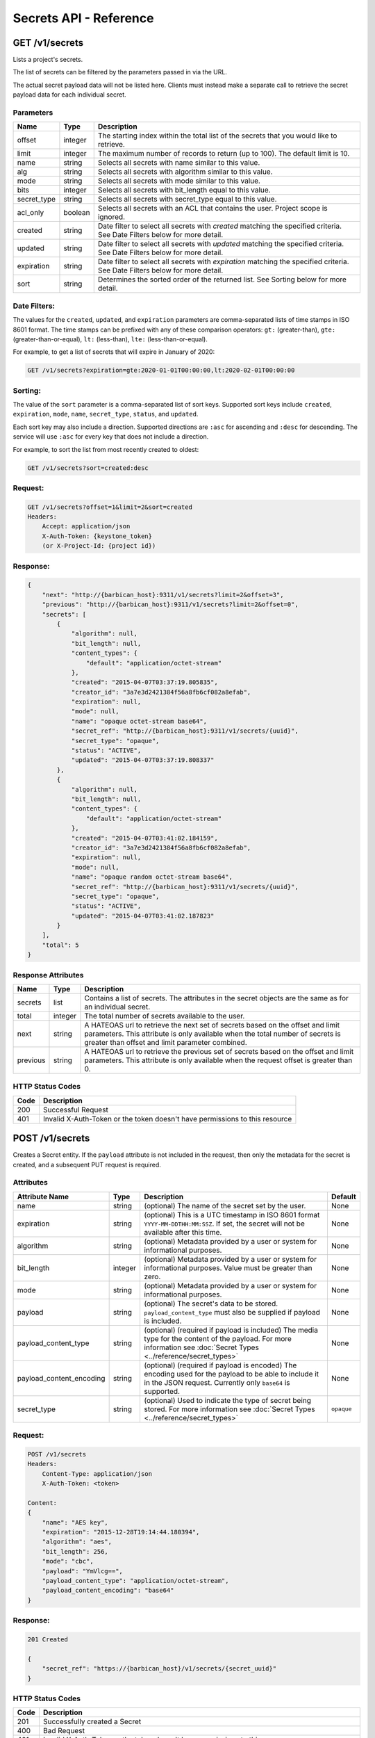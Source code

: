 ***********************
Secrets API - Reference
***********************

GET /v1/secrets
###############
Lists a project's secrets.

The list of secrets can be filtered by the parameters passed in via the URL.

The actual secret payload data will not be listed here. Clients must instead
make a separate call to retrieve the secret payload data for each individual
secret.

.. _secret_parameters:

Parameters
**********

+-------------+---------+-----------------------------------------------------------------+
| Name        | Type    | Description                                                     |
+=============+=========+=================================================================+
| offset      | integer | The starting index within the total list of the secrets that    |
|             |         | you would like to retrieve.                                     |
+-------------+---------+-----------------------------------------------------------------+
| limit       | integer | The maximum number of records to return (up to 100). The        |
|             |         | default limit is 10.                                            |
+-------------+---------+-----------------------------------------------------------------+
| name        | string  | Selects all secrets with name similar to this value.            |
+-------------+---------+-----------------------------------------------------------------+
| alg         | string  | Selects all secrets with algorithm similar to this value.       |
+-------------+---------+-----------------------------------------------------------------+
| mode        | string  | Selects all secrets with mode similar to this value.            |
+-------------+---------+-----------------------------------------------------------------+
| bits        | integer | Selects all secrets with bit_length equal to this value.        |
+-------------+---------+-----------------------------------------------------------------+
| secret_type | string  | Selects all secrets with secret_type equal to this value.       |
+-------------+---------+-----------------------------------------------------------------+
| acl_only    | boolean | Selects all secrets with an ACL that contains the user.         |
|             |         | Project scope is ignored.                                       |
+-------------+---------+-----------------------------------------------------------------+
| created     | string  | Date filter to select all secrets with `created` matching the   |
|             |         | specified criteria.  See Date Filters below for more detail.    |
+-------------+---------+-----------------------------------------------------------------+
| updated     | string  | Date filter to select all secrets with `updated` matching the   |
|             |         | specified criteria. See Date Filters below for more detail.     |
+-------------+---------+-----------------------------------------------------------------+
| expiration  | string  | Date filter to select all secrets with `expiration` matching    |
|             |         | the specified criteria. See Date Filters below for more detail. |
+-------------+---------+-----------------------------------------------------------------+
| sort        | string  | Determines the sorted order of the returned list.  See Sorting  |
|             |         | below for more detail.                                          |
+-------------+---------+-----------------------------------------------------------------+

Date Filters:
*************

The values for the ``created``, ``updated``, and ``expiration`` parameters are
comma-separated lists of time stamps in ISO 8601 format.  The time stamps can
be prefixed with any of these comparison operators: ``gt:`` (greater-than),
``gte:`` (greater-than-or-equal), ``lt:`` (less-than), ``lte:`` (less-than-or-equal).

For example, to get a list of secrets that will expire in January of 2020:

.. code-block:: none

    GET /v1/secrets?expiration=gte:2020-01-01T00:00:00,lt:2020-02-01T00:00:00

Sorting:
********

The value of the ``sort`` parameter is a comma-separated list of sort keys.
Supported sort keys include ``created``, ``expiration``, ``mode``, ``name``,
``secret_type``, ``status``, and ``updated``.

Each sort key may also include a direction.  Supported directions
are ``:asc`` for ascending and ``:desc`` for descending.  The service will
use ``:asc`` for every key that does not include a direction.

For example, to sort the list from most recently created to oldest:

.. code-block:: none

    GET /v1/secrets?sort=created:desc


Request:
********

.. code-block:: javascript

   GET /v1/secrets?offset=1&limit=2&sort=created
   Headers:
       Accept: application/json
       X-Auth-Token: {keystone_token}
       (or X-Project-Id: {project id})

Response:
*********

.. code-block:: javascript

    {
        "next": "http://{barbican_host}:9311/v1/secrets?limit=2&offset=3",
        "previous": "http://{barbican_host}:9311/v1/secrets?limit=2&offset=0",
        "secrets": [
            {
                "algorithm": null,
                "bit_length": null,
                "content_types": {
                    "default": "application/octet-stream"
                },
                "created": "2015-04-07T03:37:19.805835",
                "creator_id": "3a7e3d2421384f56a8fb6cf082a8efab",
                "expiration": null,
                "mode": null,
                "name": "opaque octet-stream base64",
                "secret_ref": "http://{barbican_host}:9311/v1/secrets/{uuid}",
                "secret_type": "opaque",
                "status": "ACTIVE",
                "updated": "2015-04-07T03:37:19.808337"
            },
            {
                "algorithm": null,
                "bit_length": null,
                "content_types": {
                    "default": "application/octet-stream"
                },
                "created": "2015-04-07T03:41:02.184159",
                "creator_id": "3a7e3d2421384f56a8fb6cf082a8efab",
                "expiration": null,
                "mode": null,
                "name": "opaque random octet-stream base64",
                "secret_ref": "http://{barbican_host}:9311/v1/secrets/{uuid}",
                "secret_type": "opaque",
                "status": "ACTIVE",
                "updated": "2015-04-07T03:41:02.187823"
            }
        ],
        "total": 5
    }

.. _secret_response_attributes:

Response Attributes
*******************

+----------+---------+--------------------------------------------------------------+
| Name     | Type    | Description                                                  |
+==========+=========+==============================================================+
| secrets  | list    | Contains a list of secrets.  The attributes in the secret    |
|          |         | objects are the same as for an individual secret.            |
+----------+---------+--------------------------------------------------------------+
| total    | integer | The total number of secrets available to the user.           |
+----------+---------+--------------------------------------------------------------+
| next     | string  | A HATEOAS url to retrieve the next set of secrets based on   |
|          |         | the offset and limit parameters. This attribute is only      |
|          |         | available when the total number of secrets is greater than   |
|          |         | offset and limit parameter combined.                         |
+----------+---------+--------------------------------------------------------------+
| previous | string  | A HATEOAS url to retrieve the previous set of secrets based  |
|          |         | on the offset and limit parameters. This attribute is only   |
|          |         | available when the request offset is greater than 0.         |
+----------+---------+--------------------------------------------------------------+


.. _secret_status_codes:

HTTP Status Codes
*****************

+------+-----------------------------------------------------------------------------+
| Code | Description                                                                 |
+======+=============================================================================+
| 200  | Successful Request                                                          |
+------+-----------------------------------------------------------------------------+
| 401  | Invalid X-Auth-Token or the token doesn't have permissions to this resource |
+------+-----------------------------------------------------------------------------+


.. _post_secrets:

POST /v1/secrets
################
Creates a Secret entity.  If the ``payload`` attribute is not included in the
request, then only the metadata for the secret is created, and a
subsequent PUT request is required.

Attributes
**********

+----------------------------+---------+-----------------------------------------------------+------------+
| Attribute Name             | Type    | Description                                         | Default    |
+============================+=========+=====================================================+============+
| name                       | string  | (optional) The name of the secret set by the        | None       |
|                            |         | user.                                               |            |
+----------------------------+---------+-----------------------------------------------------+------------+
| expiration                 | string  | (optional) This is a UTC timestamp in ISO           | None       |
|                            |         | 8601 format ``YYYY-MM-DDTHH:MM:SSZ``.  If           |            |
|                            |         | set, the secret will not be available after         |            |
|                            |         | this time.                                          |            |
+----------------------------+---------+-----------------------------------------------------+------------+
| algorithm                  | string  | (optional) Metadata provided by a user or           | None       |
|                            |         | system for informational purposes.                  |            |
+----------------------------+---------+-----------------------------------------------------+------------+
| bit_length                 | integer | (optional) Metadata provided by a user or           | None       |
|                            |         | system for informational purposes. Value            |            |
|                            |         | must be greater than zero.                          |            |
+----------------------------+---------+-----------------------------------------------------+------------+
| mode                       | string  | (optional) Metadata provided by a user or           | None       |
|                            |         | system for informational purposes.                  |            |
+----------------------------+---------+-----------------------------------------------------+------------+
| payload                    | string  | (optional) The secret's data to be stored.          | None       |
|                            |         | ``payload_content_type`` must also be               |            |
|                            |         | supplied if payload is included.                    |            |
+----------------------------+---------+-----------------------------------------------------+------------+
| payload_content_type       | string  | (optional) (required if payload is included)        | None       |
|                            |         | The media type for the content of the               |            |
|                            |         | payload.  For more information see                  |            |
|                            |         | :doc:`Secret Types <../reference/secret_types>`     |            |
+----------------------------+---------+-----------------------------------------------------+------------+
| payload_content_encoding   | string  | (optional) (required if payload is encoded)         | None       |
|                            |         | The encoding used for the payload to be able        |            |
|                            |         | to include it in the JSON request.                  |            |
|                            |         | Currently only ``base64`` is supported.             |            |
+----------------------------+---------+-----------------------------------------------------+------------+
| secret_type                | string  | (optional) Used to indicate the type of             | ``opaque`` |
|                            |         | secret being stored.  For more information          |            |
|                            |         | see :doc:`Secret Types <../reference/secret_types>` |            |
+----------------------------+---------+-----------------------------------------------------+------------+

Request:
********

.. code-block:: javascript

    POST /v1/secrets
    Headers:
        Content-Type: application/json
        X-Auth-Token: <token>

    Content:
    {
        "name": "AES key",
        "expiration": "2015-12-28T19:14:44.180394",
        "algorithm": "aes",
        "bit_length": 256,
        "mode": "cbc",
        "payload": "YmVlcg==",
        "payload_content_type": "application/octet-stream",
        "payload_content_encoding": "base64"
    }

Response:
*********

.. code-block:: javascript

    201 Created

    {
        "secret_ref": "https://{barbican_host}/v1/secrets/{secret_uuid}"
    }


HTTP Status Codes
*****************

+------+-----------------------------------------------------------------------------+
| Code | Description                                                                 |
+======+=============================================================================+
| 201  | Successfully created a Secret                                               |
+------+-----------------------------------------------------------------------------+
| 400  | Bad Request                                                                 |
+------+-----------------------------------------------------------------------------+
| 401  | Invalid X-Auth-Token or the token doesn't have permissions to this resource |
+------+-----------------------------------------------------------------------------+
| 403  | Forbidden.  The user has been authenticated, but is not authorized to       |
|      | create a secret. This can be based on the user's role or the                |
|      | project's quota.                                                            |
+------+-----------------------------------------------------------------------------+
| 415  | Unsupported media-type                                                      |
+------+-----------------------------------------------------------------------------+


GET /v1/secrets/{uuid}
######################
Retrieves a secret's metadata.

Request:
*****************

.. code-block:: javascript

    GET /v1/secrets/{uuid}
    Headers:
        Accept: application/json
        X-Auth-Token: {token}
        (or X-Project-Id: {project_id})

Response:
******************

.. code-block:: javascript

    200 OK

    {
        "status": "ACTIVE",
        "created": "2015-03-23T20:46:51.650515",
        "updated": "2015-03-23T20:46:51.654116",
        "expiration": "2015-12-28T19:14:44.180394",
        "algorithm": "aes",
        "bit_length": 256,
        "mode": "cbc",
        "name": "AES key",
        "secret_ref": "https://{barbican_host}/v1/secrets/{secret_uuid}",
        "secret_type": "opaque",
        "content_types": {
            "default": "application/octet-stream"
        }
    }

Payload Request:
****************

.. warning::

   DEPRECATION WARNING: Previous releases of the API allowed the payload to be
   retrieved from this same endpoint by changing the Accept header to be one
   of the values listed in the ``content_types`` attribute of the Secret
   metadata.  This was found to be problematic in some situations, so new
   applications should make use of the :ref:`/v1/secrets/{uuid}/payload <secret_payload>`
   endpoint instead.

.. code-block:: javascript

    GET /v1/secrets/{uuid}
    Headers:
        Accept: application/octet-stream
        X-Auth-Token: <token>


Payload Response:
*****************

.. code-block:: javascript

    200 OK

    beer


HTTP Status Codes
*****************

+------+-----------------------------------------------------------------------------+
| Code | Description                                                                 |
+======+=============================================================================+
| 200  | Successful request                                                          |
+------+-----------------------------------------------------------------------------+
| 401  | Invalid X-Auth-Token or the token doesn't have permissions to this resource |
+------+-----------------------------------------------------------------------------+
| 404  | Not Found                                                                   |
+------+-----------------------------------------------------------------------------+
| 406  | Not Acceptable                                                              |
+------+-----------------------------------------------------------------------------+

.. _put_secrets:

PUT /v1/secrets/{uuid}
######################

Add the payload to an existing metadata-only secret, such as one made by
sending a POST /v1/secrets request that does not include the ``payload``
attribute.

.. note::

    This action can only be done for a secret that doesn't have a payload.

Headers
*******

+------------------+-----------------------------------------------------------+------------+
| Name             | Description                                               | Default    |
+==================+===========================================================+============+
| Content-Type     | Corresponds with the payload_content_type                 | text/plain |
|                  | attribute of a normal secret creation request.            |            |
+------------------+-----------------------------------------------------------+------------+
| Content-Encoding | (optional) Corresponds with the payload_content_encoding  | None       |
|                  | attribute of a normal secret creation request.            |            |
+------------------+-----------------------------------------------------------+------------+

Request:
********

.. code-block:: javascript

    PUT /v1/secrets/{uuid}
    Headers:
        X-Auth-Token: <token>
        Content-Type: application/octet-stream
        Content-Encoding: base64

    Content:
    YmxhaA==

Response:
*********

.. code-block:: javascript

    204 No Content

HTTP Status Codes
*****************

+------+-----------------------------------------------------------------------------+
| Code | Description                                                                 |
+======+=============================================================================+
| 204  | Successful request                                                          |
+------+-----------------------------------------------------------------------------+
| 401  | Invalid X-Auth-Token or the token doesn't have permissions to this resource |
+------+-----------------------------------------------------------------------------+
| 404  | Not Found                                                                   |
+------+-----------------------------------------------------------------------------+

.. _delete_secrets:

DELETE /v1/secrets/{uuid}
#########################

Delete a secret by uuid

Request:
********

.. code-block:: javascript

    DELETE /v1/secrets/{uuid}
    Headers:
        X-Auth-Token: <token>

Response:
*********

.. code-block:: javascript

    204 No Content

HTTP Status Codes
*****************

+------+-----------------------------------------------------------------------------+
| Code | Description                                                                 |
+======+=============================================================================+
| 204  | Successful request                                                          |
+------+-----------------------------------------------------------------------------+
| 401  | Invalid X-Auth-Token or the token doesn't have permissions to this resource |
+------+-----------------------------------------------------------------------------+
| 404  | Not Found                                                                   |
+------+-----------------------------------------------------------------------------+

.. _secret_payload:

GET /v1/secrets/{uuid}/payload
##############################
Retrieve a secret's payload

Accept Header Options:
**********************

When making a request for a secret's payload, you must set the accept header
to one of the values listed in the ``content_types`` attribute of a secret's
metadata.


Request:
********

.. code-block:: javascript

    GET /v1/secrets/{uuid}/payload
    Headers:
        Accept: text/plain
        X-Auth-Token: <token>

Response:
*********

.. code-block:: javascript

    200 OK

    beer

HTTP Status Codes
*****************

+------+-----------------------------------------------------------------------------+
| Code | Description                                                                 |
+======+=============================================================================+
| 200  | Successful request                                                          |
+------+-----------------------------------------------------------------------------+
| 401  | Invalid X-Auth-Token or the token doesn't have permissions to this resource |
+------+-----------------------------------------------------------------------------+
| 404  | Not Found                                                                   |
+------+-----------------------------------------------------------------------------+
| 406  | Not Acceptable                                                              |
+------+-----------------------------------------------------------------------------+
